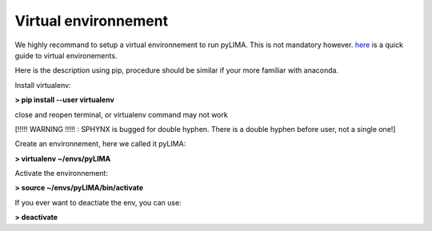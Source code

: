 Virtual environnement
=====================


We highly recommand to setup a virtual environnement to run pyLIMA. This is not mandatory however. 
`here <http://python-guide-pt-br.readthedocs.io/en/latest/dev/virtualenvs/>`_ is a quick guide to virtual environements.

Here is the description using pip, procedure should be similar if your more familiar with anaconda.

Install virtualenv:

**> pip install --user virtualenv**

close and reopen terminal, or virtualenv command may not work

[!!!!! WARNING !!!!! : SPHYNX is bugged for double hyphen. There is a double hyphen before user, not a single one!]

Create an environnement, here we called it pyLIMA:

**> virtualenv ~/envs/pyLIMA**
 
Activate the environnement:\

**> source ~/envs/pyLIMA/bin/activate**

If you ever want to deactiate the env, you can use:

**> deactivate**
